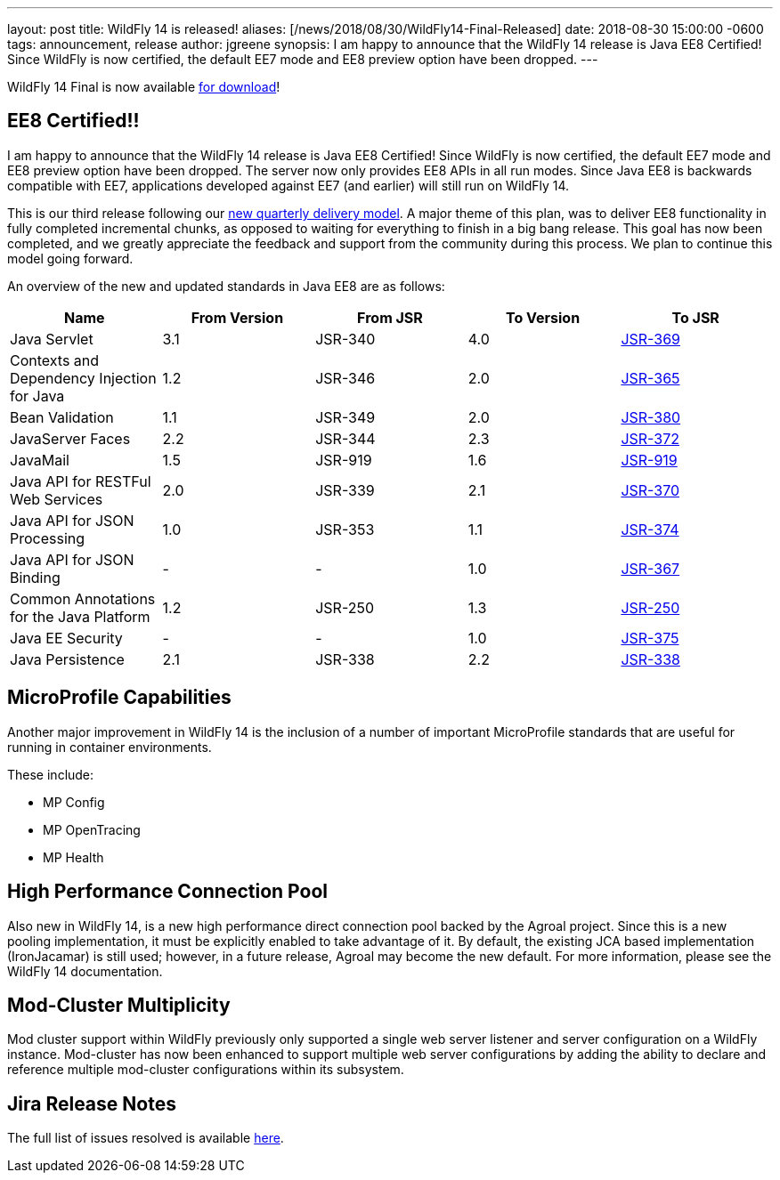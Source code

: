 ---
layout: post
title: WildFly 14 is released!
aliases: [/news/2018/08/30/WildFly14-Final-Released]
date:   2018-08-30 15:00:00 -0600
tags:   announcement, release
author: jgreene
synopsis: I am happy to announce that the WildFly 14 release is Java EE8 Certified! Since WildFly is now certified, the default EE7 mode and EE8 preview option have been dropped.
---

WildFly 14 Final is now available link:/downloads[for download]!

EE8 Certified!!
---------------
I am happy to announce that the WildFly 14 release is Java EE8 Certified! Since WildFly is now certified, the default EE7 mode and EE8 preview option have been dropped. The server now only provides EE8 APIs in all run modes. Since Java EE8 is backwards compatible with EE7, applications developed against EE7 (and earlier) will still run on WildFly 14.

This is our third release following our link:http://lists.jboss.org/pipermail/wildfly-dev/2017-December/006250.html[new quarterly delivery model]. A major theme of this plan, was to deliver EE8 functionality in fully completed incremental chunks, as opposed to waiting for everything to finish in a big bang release. This goal has now been completed, and we greatly appreciate the feedback and support from the community during this process. We plan to continue this model going forward.

An overview of the new and updated standards in Java EE8 are as follows:
[cols=",,,,",options="header"]
|=======================================================================
| Name | From Version | From JSR | To Version | To JSR

| Java Servlet | 3.1 | JSR-340 | 4.0 | https://jcp.org/en/jsr/detail?id=370[JSR-369]
| Contexts and Dependency Injection for Java | 1.2 | JSR-346 | 2.0 | https://jcp.org/en/jsr/detail?id=365[JSR-365]
| Bean Validation | 1.1 | JSR-349 | 2.0 | https://jcp.org/en/jsr/detail?id=380[JSR-380]
| JavaServer Faces | 2.2 | JSR-344 | 2.3 | https://jcp.org/en/jsr/detail?id=372[JSR-372]
| JavaMail | 1.5 | JSR-919 | 1.6 | https://jcp.org/en/jsr/detail?id=919[JSR-919]
| Java API for RESTFul Web Services | 2.0 | JSR-339 | 2.1 | https://jcp.org/en/jsr/detail?id=370[JSR-370]
| Java API for JSON Processing | 1.0 | JSR-353 | 1.1 | https://jcp.org/en/jsr/detail?id=374[JSR-374]
| Java API for JSON Binding | - | - | 1.0 | https://jcp.org/en/jsr/detail?id=367[JSR-367]
| Common Annotations for the Java Platform | 1.2 | JSR-250 | 1.3 | http://download.oracle.com/otndocs/jcp/common_annotations-1_3-mrel3-spec/[JSR-250]
| Java EE Security | - | - | 1.0 | https://jcp.org/en/jsr/detail?id=375[JSR-375]
| Java Persistence | 2.1 | JSR-338 | 2.2 | https://jcp.org/en/jsr/detail?id=338[JSR-338]
|=======================================================================


MicroProfile Capabilities
-------------------------
Another major improvement in WildFly 14 is the inclusion of a number of important MicroProfile standards that are useful for running in container environments.

These include:

- MP Config
- MP OpenTracing
- MP Health

High Performance Connection Pool
--------------------------------
Also new in WildFly 14, is a new high performance direct connection pool backed by the Agroal project. Since this is a new pooling implementation, it must be explicitly enabled to take advantage of it. By default, the existing JCA based implementation (IronJacamar) is still used; however, in a future release, Agroal may become the new default. For more information, please see the WildFly 14 documentation.

Mod-Cluster Multiplicity
------------------------
Mod cluster support within WildFly previously only supported a single web server listener and server configuration on a WildFly instance. Mod-cluster has now been enhanced to support multiple web server configurations by adding the ability to declare and reference multiple mod-cluster configurations within its subsystem.

Jira Release Notes
------------------
The full list of issues resolved is available link:https://issues.jboss.org/secure/ReleaseNote.jspa?projectId=12313721&version=12338892[here].

